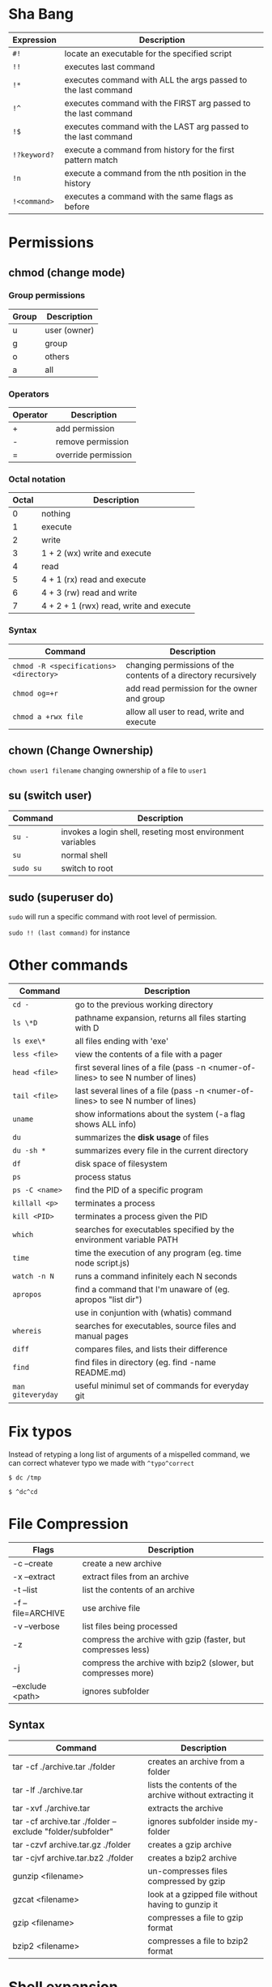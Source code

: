 * Sha Bang

  | Expression   | Description                                                    |
  |--------------+----------------------------------------------------------------|
  | ~#!~         | locate an executable for the specified script                  |
  | ~!!~         | executes last command                                          |
  | ~!*~         | executes command with ALL the args passed to the last command  |
  | ~!^~         | executes command with the FIRST arg passed to the last command |
  | ~!$~         | executes command with the LAST arg passed to the last command  |
  | ~!?keyword?~ | execute a command from history for the first pattern match     |
  | ~!n~         | execute a command from the nth position in the history         |
  | ~!<command>~ | executes a command with the same flags as before               |

* Permissions
** chmod (change mode)
*** Group permissions
    
    | Group | Description  |
    |-------+--------------|
    | u     | user (owner) |
    | g     | group        |
    | o     | others       |
    | a     | all          |

*** Operators

    | Operator | Description         |
    |----------+---------------------|
    | +        | add permission      |
    | -        | remove permission   |
    | =        | override permission |

*** Octal notation

    | Octal | Description                             |
    |-------+-----------------------------------------|
    |     0 | nothing                                 |
    |     1 | execute                                 |
    |     2 | write                                   |
    |     3 | 1 + 2 (wx) write and execute            |
    |     4 | read                                    |
    |     5 | 4 + 1 (rx) read and execute             |
    |     6 | 4 + 3 (rw) read and write               |
    |     7 | 4 + 2 + 1 (rwx) read, write and execute |

*** Syntax
    
    | Command                                 | Description                                                     |
    |-----------------------------------------+-----------------------------------------------------------------|
    | ~chmod -R <specifications> <directory>~ | changing permissions of the contents of a directory recursively |
    | ~chmod og=+r~                           | add read permission for the owner and group                     |
    | ~chmod a +rwx file~                     | allow all user to read, write and execute                       |

** chown (Change Ownership)

   ~chown user1 filename~ changing ownership of a file to =user1=

** su (switch user)

   | Command   | Description                                                |
   |-----------+------------------------------------------------------------|
   | ~su -~    | invokes a login shell, reseting most environment variables |
   | ~su~      | normal shell                                               |
   | ~sudo su~ | switch to root                                             |

** sudo (superuser do)

  ~sudo~ will run a specific command with root level of permission.

  ~sudo !! (last command)~ for instance

* Other commands
  
  | Command           | Description                                                                       |
  |-------------------+-----------------------------------------------------------------------------------|
  | ~cd -~            | go to the previous working directory                                              |
  | ~ls \*D~          | pathname expansion, returns all files starting with D                             |
  | ~ls exe\*~        | all files ending with 'exe'                                                       |
  | ~less <file>~     | view the contents of a file with a pager                                          |
  | ~head <file>~     | first several lines of a file (pass -n <numer-of-lines> to see N number of lines) |
  | ~tail <file>~     | last several lines of a file (pass -n <numer-of-lines> to see N number of lines)  |
  | ~uname~           | show informations about the system (-a flag shows ALL info)                       |
  | ~du~              | summarizes the *disk usage* of files                                              |
  | ~du -sh *~        | summarizes every file in the current directory                                    |
  | ~df~              | disk space of filesystem                                                          |
  | ~ps~              | process status                                                                    |
  | ~ps -C <name>~    | find the PID of a specific program                                                |
  | ~killall <p>~     | terminates a process                                                              |
  | ~kill <PID>~      | terminates a process given the PID                                                |
  | ~which~           | searches for executables specified by the environment variable PATH               |
  | ~time~            | time the execution of any program (eg. time node script.js)                       |
  | ~watch -n N~      | runs a command infinitely each N seconds                                          |
  | ~apropos~         | find a command that I'm unaware of (eg. apropos "list dir")                       |
  |                   | use in conjuntion with (whatis) command                                           |
  | ~whereis~         | searches for executables, source files and manual pages                           |
  | ~diff~            | compares files, and lists their difference                                        |
  | ~find~            | find files in directory (eg. find -name README.md)                                |
  | ~man giteveryday~ | useful minimul set of commands for everyday git                                   |

* Fix typos
  
  Instead of retyping a long list of arguments of a mispelled command,
  we can correct whatever typo we made with =^typo^correct=
  
  ~$ dc /tmp~
  
  ~$ ^dc^cd~

* File Compression
  
  | Flags             | Description                                                   |
  |-------------------+---------------------------------------------------------------|
  | -c --create       | create a new archive                                          |
  | -x --extract      | extract files from an archive                                 |
  | -t --list         | list the contents of an archive                               |
  | -f --file=ARCHIVE | use archive file                                              |
  | -v --verbose      | list files being processed                                    |
  | -z                | compress the archive with gzip  (faster, but compresses less) |
  | -j                | compress the archive with bzip2 (slower, but compresses more) |
  | --exclude <path>  | ignores subfolder                                             |

** Syntax

   | Command                                                   | Description                                             |
   |-----------------------------------------------------------+---------------------------------------------------------|
   | tar -cf ./archive.tar ./folder                            | creates an archive from a folder                        |
   | tar -lf ./archive.tar                                     | lists the contents of the archive without extracting it |
   | tar -xvf ./archive.tar                                    | extracts the archive                                    |
   | tar -cf archive.tar ./folder --exclude "folder/subfolder" | ignores subfolder inside my-folder                      |
   | tar -czvf archive.tar.gz ./folder                         | creates a gzip archive                                  |
   | tar -cjvf archive.tar.bz2 ./folder                        | creates a bzip2 archive                                 |
   | gunzip <filename>                                         | un-compresses files compressed by gzip                  |
   | gzcat  <filename>                                         | look at a gzipped file without having to gunzip it      |
   | gzip   <filename>                                         | compresses a file to gzip format                        |
   | bzip2  <filename>                                         | compresses a file to bzip2 format                       |
  
* Shell expansion
  
  We can use shell expansion to:
  - rename and backup operations
  - pattern matching
  - match any string
    
** The =*= Wildcard

   - The =*= is a greedy operator that matches any string, incuding the null string.
     
   ~$ echo file*~ returns =file.log file.tex file.txt file.exe=
   ~$ echo *.tex~ returns =file.tex=
   
** The =?= Wildcard

   - The =?= matches a single character.

   ~$ echo file?.txt~ returns =file1.txt file2.txt file3.txt ...=

** Inverting Sets

   - The =^= character represents *not*.
     - =[abc]= means either *a, b* or *c*
     - =[^abc]= any character that is *not a, b* or *c*

** Brace Expansion

  To backup settings.conf to settings.conf.bak:

  ~cp settings.conf{,.bak}~
    
  To revert the file from settings.conf.bak to settings.conf:
  
  ~mv settings.conf{.bak,}~
    
  Other uses:

  ~echo foo{1,2,3}.txt~ outputs =foo1.txt, foo2.txt, foo3.txt=
  
  ~echo file-{a..b}.txt~ outputs =file-a.txt file-b.txt file-c.txt file-d.txt=
  
  ~mv program.{c,exe} bin/~
    
* Chaining Operators
  - ~&~ (Ampersand Operator)

    run one or more jobs in the background,

    EXAMPLE: ping www.google.com &
             apt-get update & apt-get upgrade &
             
    - ~Ctrl-z~ pauses the job
    - ~jobs~ prints all the jobs
    
  - ~;~ (Semi-colon operator)

    run several commands at once sequentially, disregarding the exit status of the preceding command

    EXAMPLE: apt-get update ; apt-get upgrade ; mkdir test

  - ~&&~ (AND operator)

    executes a command IF the exit status of the preceding command is 0

    EXAMPLE: ping www.google.com && links www.google.com    (checking the connection before using links command)
    
  - ~||~ (OR operator)
    
    much like an 'else' statement, allows to execute the second command only if the execution
    of the first fails (i.e., the exit status is 1)
    
    EXAMPLE: apt-get update || links www.google.com

  - ~!~ (NOT operator)
    
    much like an 'except' statement, this command will execute all except the condition provided
    
    EXAMPLE: rm -r !(*.html)      removes all files in a folder except .html files
    
  - ~|~ (PIPE operator)

    passes the output of the first command to the second one

    EXAMPLE: ls -l | less
    
  - ~{}~ (Command Combination operator)

    combine two or more commands

    [ -d Folder] || { echo creating Folder; mkdir Folder; } && echo Folder exists.

* RegEx Tools

- ~grep~ (Globally search for a Regular Expression and Print)
  for searching stuff in files, or any STDOUT (eg. 'ls' command)
  
  EXAMPLE: =ls | grep "\.exe$"=
  
- ~sed~ (stream editor)
  for substitituing, deleting or filtering text on a stream
  
  EXAMPLE: =sed 's/regexp/replacement/g' file > output=
  
  -r will extend the Regex portability (POSIX)
  
- ~xargs~ (command args)
  pass any command to it and it will execute it on a stream.
  
  EXAMPLE: =find | grep "\.exe$" | xargs ls -lh=
  
* Bash
  
  | keybinding | description                    |
  |------------+--------------------------------|
  | ~ctrl-u~   | delete entire line             |
  | ~ctrl-l~   | clear screen                   |
  | ~ctrl-w~   | delete last word               |
  | ~ctrl-r~   | search through command history |
  | ~alt-.~    | cycles through last arguments  |
  | ~alt-*~    | expands glob                   |
